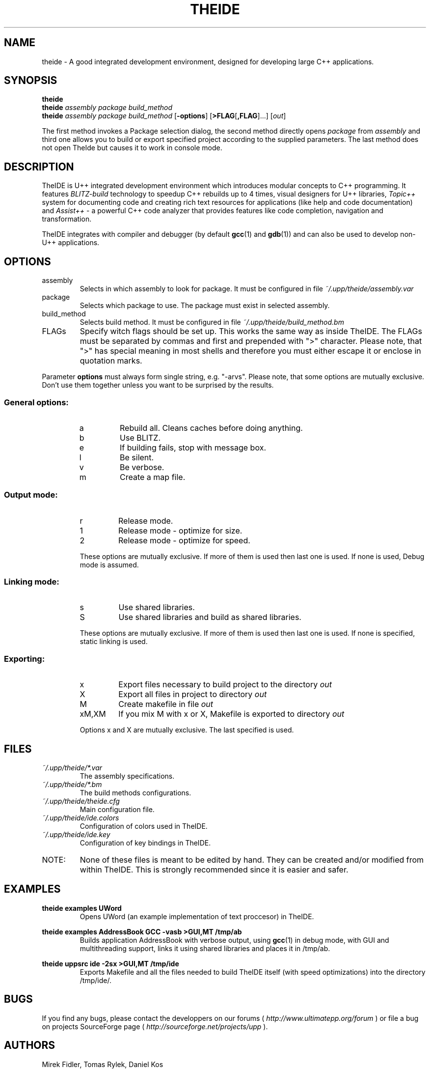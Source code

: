 .\" Process this file with command
.\" groff -man -Tascii theide.1
.\"
.TH THEIDE 1 TheIDE " " TheIDE 
.SH NAME
theide \(hy A good integrated development environment, 
designed for developing large C++ applications.
.SH SYNOPSIS
.B theide
.br
.BI "theide " "assembly package build_method" 
.br
.BI "theide " "assembly package build_method" 
.RB "[" \-options "] [" >FLAG [ ,FLAG ]...]
.RI [ out ]
.LP
The first method invokes a Package selection dialog, the second method 
directly opens 
.IR package " from " assembly 
and third one allows you to build or export specified project according 
to the supplied parameters. The last method does not open TheIde 
but causes it to work in console mode.
.SH DESCRIPTION
TheIDE 
is U++ integrated development environment which introduces modular 
concepts to C++ programming. It features 
.I BLITZ-build 
technology to speedup C++ rebuilds up to 4 times, visual designers 
for U++ libraries, 
.I Topic++ 
system for documenting code and creating rich text 
resources for applications (like help and code documentation) 
and
.I Assist++
\(hy a powerful C++ code analyzer that provides features 
like code completion, navigation and transformation.

TheIDE integrates with compiler and debugger 
.RB "(by default " gcc "(1) and " gdb (1)) 
and can also be used to develop non-U++ applications.

.SH OPTIONS

.IP assembly
Selects in which assembly to look for package. It must be configured 
in file 
.I ~/.upp/theide/assembly.var
.
.IP package
Selects which package to use. The package must exist in selected assembly.
.IP build_method
Selects build method. It must be configured in file 
.I ~/.upp/theide/build_method.bm
.
.LP
.IP FLAGs
Specify witch flags should be set up. This works the same way as inside 
TheIDE. The FLAGs must be separated by commas and first and prepended 
with ">" character. Please note, that ">" has special meaning in most 
shells and therefore you must either escape it or enclose in quotation
marks.
.LP
Parameter
.B options
must always form single string, e.g. "\-arvs". 
Please note, that some options are mutually exclusive. Don't use them 
together unless you want to be surprised by the results.
.SS General options:
.RS
.IP a
Rebuild all. Cleans caches before doing anything.
.IP b
Use BLITZ.
.IP e
If building fails, stop with message box.
.IP l
Be silent.
.IP v
Be verbose.
.IP m
Create a map file.
.RE
.SS Output mode:
.RS
.IP r
Release mode.
.IP 1
Release mode \(hy optimize for size.
.IP 2
Release mode \(hy optimize for speed.
.LP
These options are mutually exclusive. If more of them is used then last 
one is used. If none is used, Debug mode is assumed.
.RE
.SS Linking mode:
.RS
.IP s
Use shared libraries.
.IP S
Use shared libraries and build as shared libraries.
.LP
These options are mutually exclusive. If more of them is used then last 
one is used. If none is specified, static linking is used.
.RE
.SS Exporting:
.RS
.IP x
Export files necessary to build project to the directory 
.I out
.IP X
Export all files in project to directory 
.I out
.IP M
Create makefile in file 
.I out
.IP xM,XM
If you mix M with x or X, Makefile is exported to directory 
.I out
.LP
Options x and X are mutually exclusive. The last specified is used. 
.RE
.SH FILES
.I ~/.upp/theide/*.var
.RS
The assembly specifications.
.RE
.I ~/.upp/theide/*.bm
.RS
The build methods configurations.
.RE
.I  ~/.upp/theide/theide.cfg
.RS 
Main configuration file.
.RE
.I  ~/.upp/theide/ide.colors
.RS 
Configuration of colors used in TheIDE.
.RE
.I  ~/.upp/theide/ide.key
.RS 
Configuration of key bindings in TheIDE.
.RE
.LP
.IP NOTE: 
None of these files is meant to be edited by hand. They can be created 
and/or modified from within TheIDE. This is strongly recommended 
since it is easier and safer.
.SH EXAMPLES
.B "theide examples UWord"
.RS
Opens UWord (an example implementation of text proccesor) in TheIDE. 
.RE
.LP
.B theide examples AddressBook GCC \-vasb ">GUI,MT" /tmp/ab
.RS
Builds application AddressBook with verbose output, using 
.BR gcc (1)
in debug mode, with GUI and multithreading support, links it using
shared libraries and places it in /tmp/ab.
.RE
.LP
.B theide uppsrc ide \-2sx ">GUI,MT" /tmp/ide
.RS
Exports Makefile and all the files needed to build TheIDE itself
(with speed optimizations) into the directory /tmp/ide/.
.RE

.SH BUGS
If you find any bugs, please contact the developpers on our forums (
.I http://www.ultimatepp.org/forum
) or file a bug on projects SourceForge page (
.I http://sourceforge.net/projects/upp
).
.SH AUTHORS
Mirek Fidler, Tomas Rylek, Daniel Kos
.SH DOCUMENTATION
More or less complete documentation is accesible from within TheIDE
and also online on 
.I http://ultimatepp.org
.
